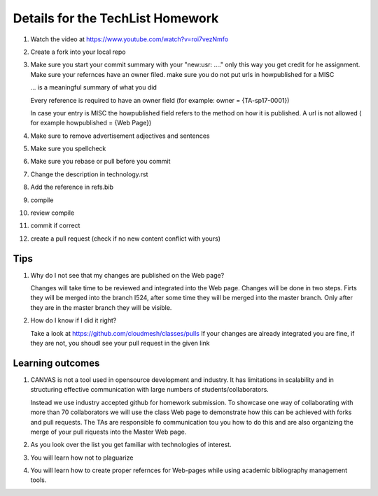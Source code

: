 .. _techlist-tips:

Details for the TechList Homework
=================================

1. Watch the video at https://www.youtube.com/watch?v=roi7vezNmfo

2. Create a fork into your local repo
   
3. Make sure you start your commit summary with your "new:usr: ...." only this
   way you get credit for he assignment. Make sure your refernces have
   an owner filed. make sure you do not put urls in howpublished for a MISC

   ... is a meaningful summary of what you did

   Every reference is required to have an owner field (for example: owner     = {TA-sp17-0001})

   In case your entry is MISC the howpublished field refers to the
   method on how it is published. A url is not allowed ( for example
   howpublished = {Web Page})
   
4. Make sure to remove advertisement adjectives and sentences

5. Make sure you spellcheck

6. Make sure you rebase or pull before you commit

7. Change the description in technology.rst

8. Add the reference in refs.bib  

9. compile

10. review compile

11. commit if correct
    
12.  create a pull request (check if no new content conflict with yours)

Tips
----

1. Why do I not see that my changes are published on the Web page?

   Changes will take time to be reviewed and integrated into the Web
   page. Changes will be done in two steps. Firts they will be merged
   into the branch I524, after some time they will be merged into the
   master branch. Only after they are in the master branch they will
   be visible. 

2. How do I know if I did it right?

   Take a look at https://github.com/cloudmesh/classes/pulls
   If your changes are already integrated you are fine, if they are
   not, you shoudl see your pull request in the given link

Learning outcomes
-----------------

1. CANVAS is not a tool used in opensource development and
   industry. It has limitations in scalability and in structuring
   effective communication with large numbers of
   students/collaborators.

   Instead we use industry accepted github for homework submission. To
   showcase one way of collaborating with more than 70 collaborators
   we will use the class Web page to demonstrate how this can be
   achieved with forks and pull requests. The TAs are responsible fo
   communication tou you how to do this and are also organizing the
   merge of your pull riquests into the Master Web page.

2. As you look over the list you get familiar with technologies of
   interest.

3. You will learn how not to plaguarize

4. You will learn how to create proper refernces for Web-pages while
   using academic bibliography management tools.
   

	  





